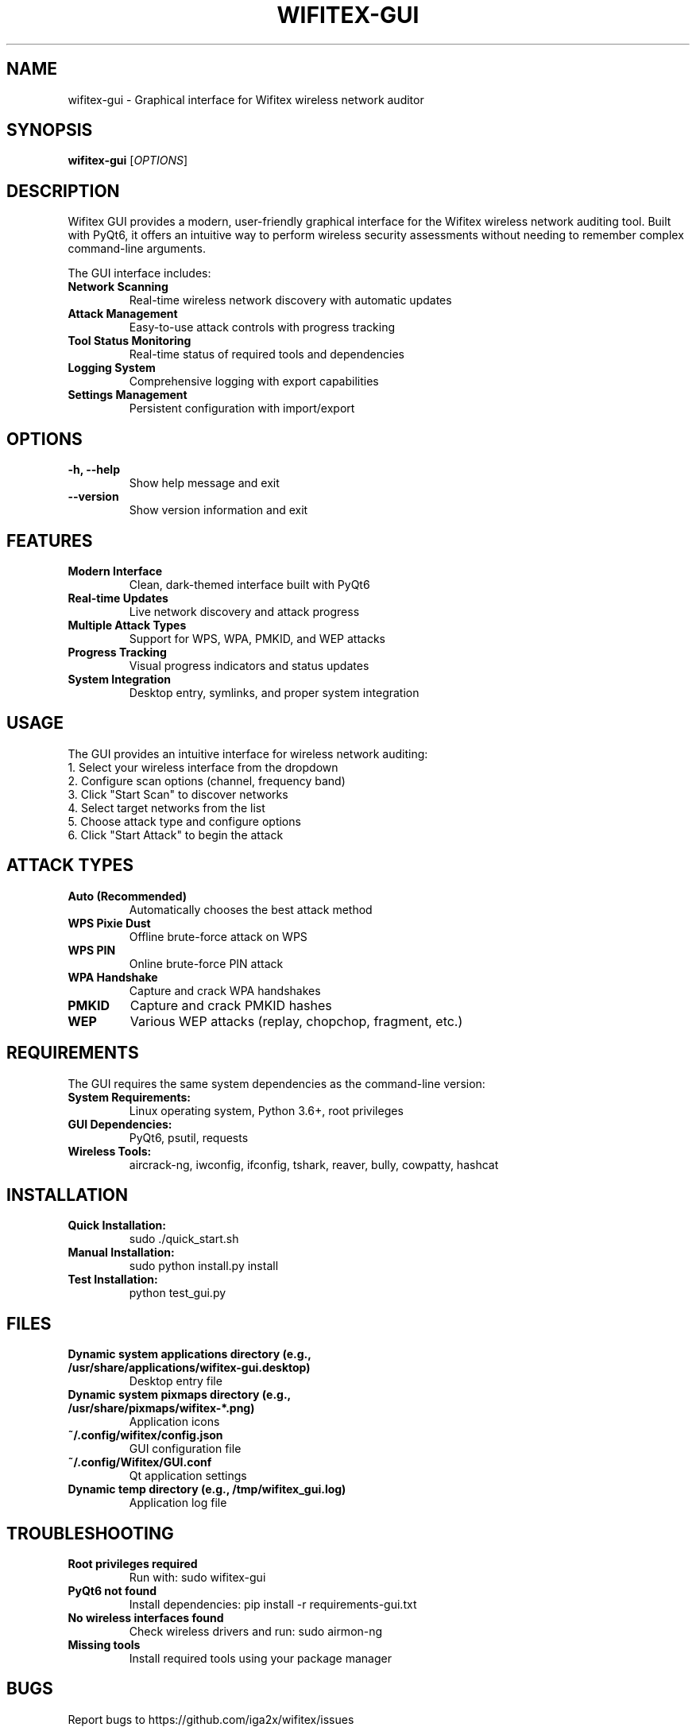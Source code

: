 .TH WIFITEX-GUI 1 "2024-01-01" "Wifitex 2.2.5" "Wireless Network Auditor GUI"
.SH NAME
wifitex-gui \- Graphical interface for Wifitex wireless network auditor
.SH SYNOPSIS
.B wifitex-gui
[\fIOPTIONS\fR]
.SH DESCRIPTION
Wifitex GUI provides a modern, user-friendly graphical interface for the Wifitex 
wireless network auditing tool. Built with PyQt6, it offers an intuitive way 
to perform wireless security assessments without needing to remember complex 
command-line arguments.

The GUI interface includes:

.TP
.B Network Scanning
Real-time wireless network discovery with automatic updates
.TP
.B Attack Management
Easy-to-use attack controls with progress tracking
.TP
.B Tool Status Monitoring
Real-time status of required tools and dependencies
.TP
.B Logging System
Comprehensive logging with export capabilities
.TP
.B Settings Management
Persistent configuration with import/export

.SH OPTIONS
.TP
.B -h, --help
Show help message and exit
.TP
.B --version
Show version information and exit

.SH FEATURES
.TP
.B Modern Interface
Clean, dark-themed interface built with PyQt6
.TP
.B Real-time Updates
Live network discovery and attack progress
.TP
.B Multiple Attack Types
Support for WPS, WPA, PMKID, and WEP attacks
.TP
.B Progress Tracking
Visual progress indicators and status updates
.TP
.B System Integration
Desktop entry, symlinks, and proper system integration

.SH USAGE
The GUI provides an intuitive interface for wireless network auditing:

.TP
1. Select your wireless interface from the dropdown
.TP
2. Configure scan options (channel, frequency band)
.TP
3. Click "Start Scan" to discover networks
.TP
4. Select target networks from the list
.TP
5. Choose attack type and configure options
.TP
6. Click "Start Attack" to begin the attack

.SH ATTACK TYPES
.TP
.B Auto (Recommended)
Automatically chooses the best attack method
.TP
.B WPS Pixie Dust
Offline brute-force attack on WPS
.TP
.B WPS PIN
Online brute-force PIN attack
.TP
.B WPA Handshake
Capture and crack WPA handshakes
.TP
.B PMKID
Capture and crack PMKID hashes
.TP
.B WEP
Various WEP attacks (replay, chopchop, fragment, etc.)

.SH REQUIREMENTS
The GUI requires the same system dependencies as the command-line version:

.TP
.B System Requirements:
Linux operating system, Python 3.6+, root privileges
.TP
.B GUI Dependencies:
PyQt6, psutil, requests
.TP
.B Wireless Tools:
aircrack-ng, iwconfig, ifconfig, tshark, reaver, bully, cowpatty, hashcat

.SH INSTALLATION
.TP
.B Quick Installation:
sudo ./quick_start.sh
.TP
.B Manual Installation:
sudo python install.py install
.TP
.B Test Installation:
python test_gui.py

.SH FILES
.TP
.B Dynamic system applications directory (e.g., /usr/share/applications/wifitex-gui.desktop)
Desktop entry file
.TP
.B Dynamic system pixmaps directory (e.g., /usr/share/pixmaps/wifitex-*.png)
Application icons
.TP
.B ~/.config/wifitex/config.json
GUI configuration file
.TP
.B ~/.config/Wifitex/GUI.conf
Qt application settings
.TP
.B Dynamic temp directory (e.g., /tmp/wifitex_gui.log)
Application log file

.SH TROUBLESHOOTING
.TP
.B "Root privileges required"
Run with: sudo wifitex-gui
.TP
.B "PyQt6 not found"
Install dependencies: pip install -r requirements-gui.txt
.TP
.B "No wireless interfaces found"
Check wireless drivers and run: sudo airmon-ng
.TP
.B "Missing tools"
Install required tools using your package manager

.SH BUGS
Report bugs to https://github.com/iga2x/wifitex/issues

.SH AUTHOR
Wifitex GUI Team

.SH COPYRIGHT
Copyright (C) 2024 iga2x
This program is free software; you can redistribute it and/or modify it under 
the terms of the GNU General Public License as published by the Free Software 
Foundation; either version 2 of the License, or (at your option) any later version.

.SH SEE ALSO
.BR wifitex (1),
.BR aircrack-ng (1),
.BR airodump-ng (1),
.BR airmon-ng (1)
